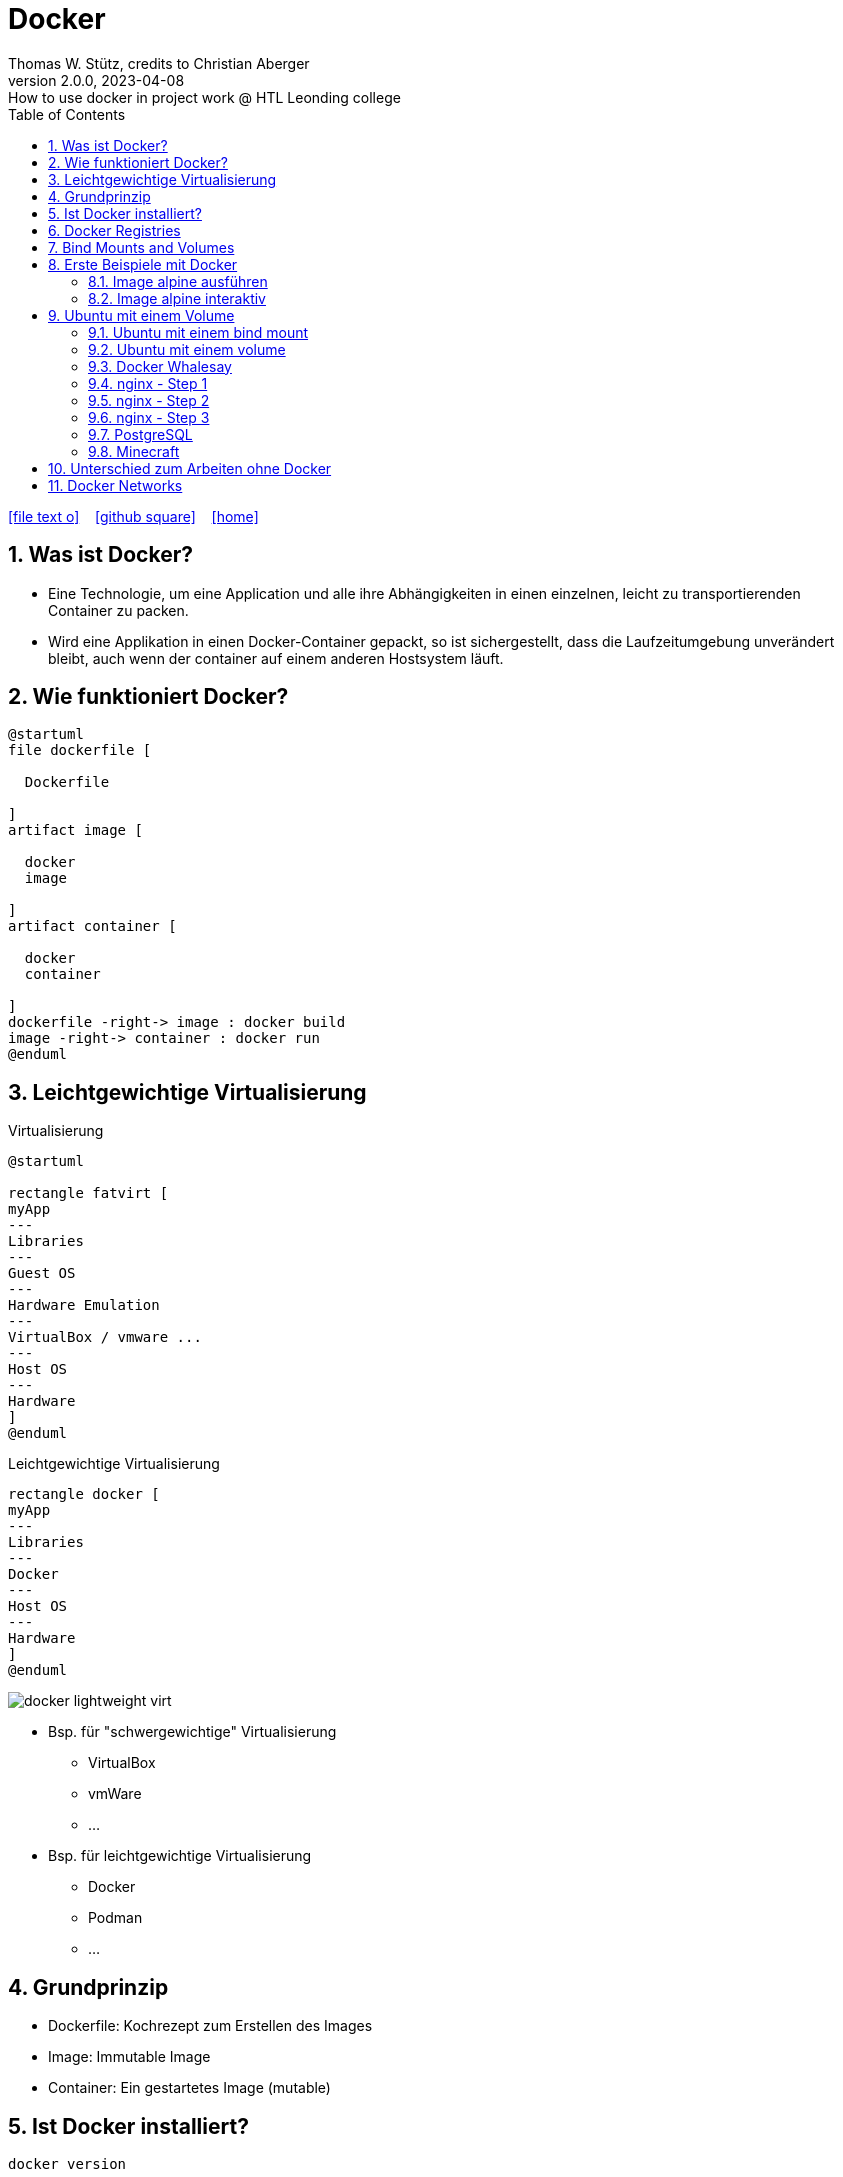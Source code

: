 = Docker
Thomas W. Stütz, credits to Christian Aberger
2.0.0, 2023-04-08: How to use docker in project work @ HTL Leonding college
ifndef::imagesdir[:imagesdir: images]
//:toc-placement!:  // prevents the generation of the doc at this position, so it can be printed afterwards
:sourcedir: ../src/main/java
:icons: font
:sectnums:    // Nummerierung der Überschriften / section numbering
:toc: left
:toclevels: 5
:experimental: true
:linkattrs:   // so window="_blank" will be executed

//Need this blank line after ifdef, don't know why...
ifdef::backend-html5[]

// https://fontawesome.com/v4.7.0/icons/
icon:file-text-o[link=https://raw.githubusercontent.com/htl-leonding-college/docker-lecture-notes/main/asciidocs/{docname}.adoc] ‏ ‏ ‎
icon:github-square[link=https://github.com/htl-leonding-college/docker-lecture-notes] ‏ ‏ ‎
icon:home[link=https://htl-leonding-college.github.io/docker-lecture-notes/docker.html]
endif::backend-html5[]

// print the toc here (not at the default position)
//toc::[]



[[bookmark-document-start]]
== Was ist Docker?

* Eine Technologie, um eine Application und alle ihre Abhängigkeiten in einen
einzelnen, leicht zu transportierenden Container zu packen.

* Wird eine Applikation in einen Docker-Container gepackt, so ist sichergestellt,
dass die Laufzeitumgebung unverändert bleibt, auch wenn der container auf einem
anderen Hostsystem läuft.


== Wie funktioniert Docker?

[plantuml,dockerbuild,png]
----
@startuml
file dockerfile [

  Dockerfile

]
artifact image [

  docker
  image

]
artifact container [

  docker
  container

]
dockerfile -right-> image : docker build
image -right-> container : docker run
@enduml
----

== Leichtgewichtige Virtualisierung

.Virtualisierung
[plantuml,virt1,png]
----
@startuml

rectangle fatvirt [
myApp
---
Libraries
---
Guest OS
---
Hardware Emulation
---
VirtualBox / vmware ...
---
Host OS
---
Hardware
]
@enduml
----

.Leichtgewichtige Virtualisierung
[plantuml,virt2,png]
----
rectangle docker [
myApp
---
Libraries
---
Docker
---
Host OS
---
Hardware
]
@enduml
----

image:docker-lightweight-virt.png[]

* Bsp. für "schwergewichtige" Virtualisierung
** VirtualBox
** vmWare
** ...

* Bsp. für leichtgewichtige Virtualisierung
** Docker
** Podman
** ...

== Grundprinzip

* Dockerfile: Kochrezept zum Erstellen des Images
* Image: Immutable Image
* Container: Ein gestartetes Image (mutable)

== Ist Docker installiert?

 docker version

----
% docker version
Client: Docker Engine - Community
 Version:           19.03.5
 API version:       1.40
 Go version:        go1.12.12
 Git commit:        633a0ea
 Built:             Wed Nov 13 07:22:34 2019
 OS/Arch:           darwin/amd64
 Experimental:      false

Server: Docker Engine - Community
 Engine:
  Version:          19.03.5
  API version:      1.40 (minimum version 1.12)
  Go version:       go1.12.12
  Git commit:       633a0ea
  Built:            Wed Nov 13 07:29:19 2019
  OS/Arch:          linux/amd64
  Experimental:     true
 containerd:
  Version:          v1.2.10
  GitCommit:        b34a5c8af56e510852c35414db4c1f4fa6172339
 runc:
  Version:          1.0.0-rc8+dev
  GitCommit:        3e425f80a8c931f88e6d94a8c831b9d5aa481657
 docker-init:
  Version:          0.18.0
  GitCommit:        fec3683
----

----
sudo usermod -a -G docker jenkins
----


== Docker Registries

* a remote repository for storing Docker images
* public or private
* self-hosted or third-party service
* ie Docker Hub, Quay.io

image:docker-architecture.png[]

== Bind Mounts and Volumes

* *Bind Mounts* ein File oder Verzeichnis des Containers wird in einem File oder Verzeichnis zugänglich gemacht
** docker run -v ${PWD}/directory-on-host:/directory-in-container
* *Named Volumes* existieren am Host. Sie werden durch die Docker CLI manipuliert.
** docker volume create my-volume
** docker run -v my-volume:/directory-in-container

* Volumes verfügen über mehr Features wie *Cloud Storage Backends*


== Erste Beispiele mit Docker

=== Image alpine ausführen

----
docker run alpine echo Hello 4xhix
----


=== Image alpine interaktiv

----
docker run -it alpine /bin/sh
----

* -it -> interaktives Terminal

oder

----
docker run -it ubuntu:21.04 /bin/bash
----

== Ubuntu mit einem Volume

----
docker run -it --name syp_ubuntu -v my-opt:/opt ubuntu:21.04 /bin/bash
----

.ansehen mit
----
docker volume ls
----



=== Ubuntu mit einem bind mount

----
docker run -it --name syp_ubuntu -v ${PWD}/my_opt:/opt ubuntu:21.04 /bin/bash
----

=== Ubuntu mit einem volume

----
docker volume create my_volume
docker run -it --name syp_ubuntu -v my_volume:/opt ubuntu:21.04 /bin/bash
----

* erstelle ein file im opt-folder: `echo 123 > my-file.txt`
* beende container
* lösche container
* erstelle und starte einen neuen Container -> das File befindet sich immer noch im Volume

image:docker-bindmount-vs-volume.png[]

=== Docker Whalesay

----
docker run --rm docker/whalesay cowsay hello 4bhif
----

=== nginx - Step 1

.Starting nginx
----
docker run --rm -p 8081:80 --name nginx nginx
----

image:docker-port-mapping.png[]

=== nginx - Step 2

.Terminal 1: Starting nginx
----
docker run --rm -p 8081:80 --name nginx nginx
----

.Terminal 2: Open a terminal in the docker container
----
docker exec -it nginx /bin/sh
----

=== nginx - Step 3

.Terminal 1: Start nginx with a volume in the current folder
----
docker run --rm -v ${PWD}/data:/usr/share/nginx/html -p 8081:80 --name nginx nginx
----

image:docker-starten-nginx.png[]

.Image + Container (w/ port + volume)
image:docker-image-container.png[]

=== PostgreSQL

----
docker run -it \
           --rm=true \
           --name postgres \
           -v ${PWD}/pgdata:/var/lib/postgresql/data \
           -e POSTGRES_USER=app \
           -e POSTGRES_PASSWORD=app \
           -e POSTGRES_DB=db \
           -p 5432:5432 postgres:10.5
----

=== Minecraft

.https://hub.docker.com/r/itzg/minecraft-server[Minecraft Server]
[source,shell script]
----
docker pull itzg/minecraft-server
docker run -d -p 25565:25565 -e EULA=TRUE --name mc itzg/minecraft-server
----

* https://github.com/itzg/docker-minecraft-server/blob/master/README.md[Documentation on github]

== Unterschied zum Arbeiten ohne Docker

* Ohne Docker werden auf einer Maschine mehrere Softwareprodukte installiert
* Bei Verwendung von Docker wird für jedes
Softwareprodukt ein eigener Docker-Container erstellt


== Docker Networks

* Konfiguriert die Verbindung zwischen Container und zum Internet
* Container können ports freigeben und so im Internet verfügbar machen
* Man verwendet die *Docker CLI*
* Network Drivers
** *Bridge*: Virtuelles Netzwerk, um mehrere Container miteinander zu verbinden
** *Host*: Entfernt die Netzwerk-Isolation zwischen Host und Containern. Die Container benutzen
das Netzwerk des Hosts direkt
** *Overlay*: Verbindet Container die auf unterschiedlichen Docker-Hosts laufen
** *Macvlan*: Weist eine MAC-Adresse einem Container zu. Für low-level Netzwerkanforderungen
** *None*: Deaktiviert das Netzwerk zwischen den Containern


image:docker-network.png[]






















